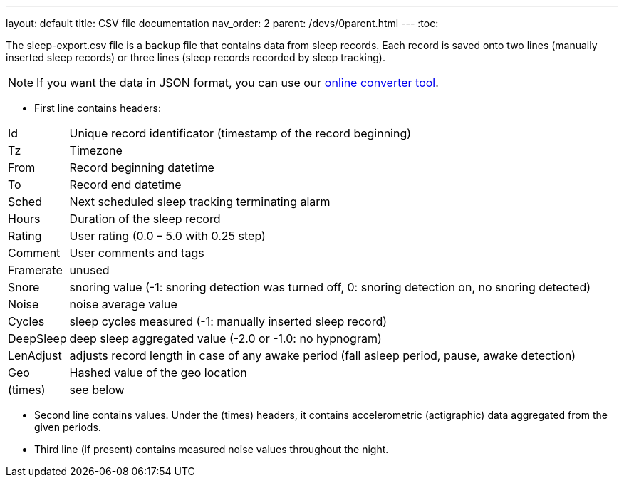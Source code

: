 ---
layout: default
title: CSV file documentation
nav_order: 2
parent: /devs/0parent.html
---
:toc:

The sleep-export.csv file is a backup file that contains data from sleep records. Each record is saved onto two lines (manually inserted sleep records) or three lines (sleep records recorded by sleep tracking).

NOTE: If you want the data in JSON format, you can use our link:https://sleep.urbandroid.org/tools/csvtojson/[online converter tool].

* First line contains headers:

[horizontal]
Id:: Unique record identificator (timestamp of the record beginning)
Tz:: Timezone
From:: Record beginning datetime
To:: Record end datetime
Sched:: Next scheduled sleep tracking terminating alarm
Hours:: Duration of the sleep record
Rating:: User rating (0.0 – 5.0 with 0.25 step)
Comment:: User comments and tags
Framerate:: unused
Snore:: snoring value (-1: snoring detection was turned off, 0: snoring detection on, no snoring detected)
Noise:: noise average value
Cycles:: sleep cycles measured (-1: manually inserted sleep record)
DeepSleep:: deep sleep aggregated value (-2.0 or -1.0: no hypnogram)
LenAdjust:: adjusts record length in case of any awake period (fall asleep period, pause, awake detection)
Geo:: Hashed value of the geo location
(times):: see below

//-

* Second line contains values. Under the (times) headers, it contains accelerometric (actigraphic) data aggregated from the given periods.
* Third line (if present) contains measured noise values throughout the night.
